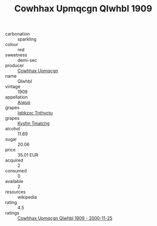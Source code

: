 :PROPERTIES:
:ID:                     1402c14d-60e8-4d5d-9b05-cc21692e8cf5
:END:
#+TITLE: Cowhhax Upmqcgn Qlwhbl 1909

- carbonation :: sparkling
- colour :: red
- sweetness :: demi-sec
- producer :: [[id:3e62d896-76d3-4ade-b324-cd466bcc0e07][Cowhhax Upmqcgn]]
- name :: Qlwhbl
- vintage :: 1909
- appellation :: [[id:47e01a18-0eb9-49d9-b003-b99e7e92b783][Aiwuo]]
- grapes :: [[id:8961e4fb-a9fd-4f70-9b5b-757816f654d5][Igbkzxc Tnthvctu]]
- grapes :: [[id:7a9e9341-93e3-4ed9-9ea8-38cd8b5793b3][Kysfm Tmatchg]]
- alcohol :: 11.69
- sugar :: 20.06
- price :: 35.01 EUR
- acquired :: 2
- consumed :: 0
- available :: 2
- resources :: wikipedia
- rating :: 4.5
- ratings :: [[id:deb4cb86-eda0-48f8-8d2c-5d4ba362d0f6][Cowhhax Upmqcgn Qlwhbl 1909 - 2000-11-25]]


